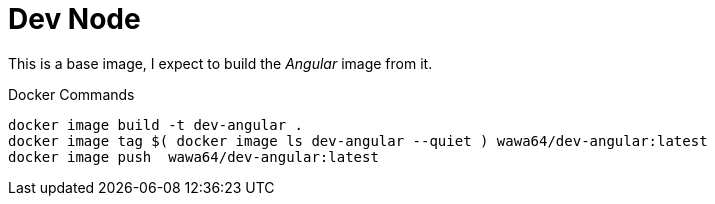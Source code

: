 Dev Node
========

This is a base image, I expect to build the _Angular_ image from it.

.Docker Commands
[source, shell]
----
docker image build -t dev-angular .
docker image tag $( docker image ls dev-angular --quiet ) wawa64/dev-angular:latest
docker image push  wawa64/dev-angular:latest
----